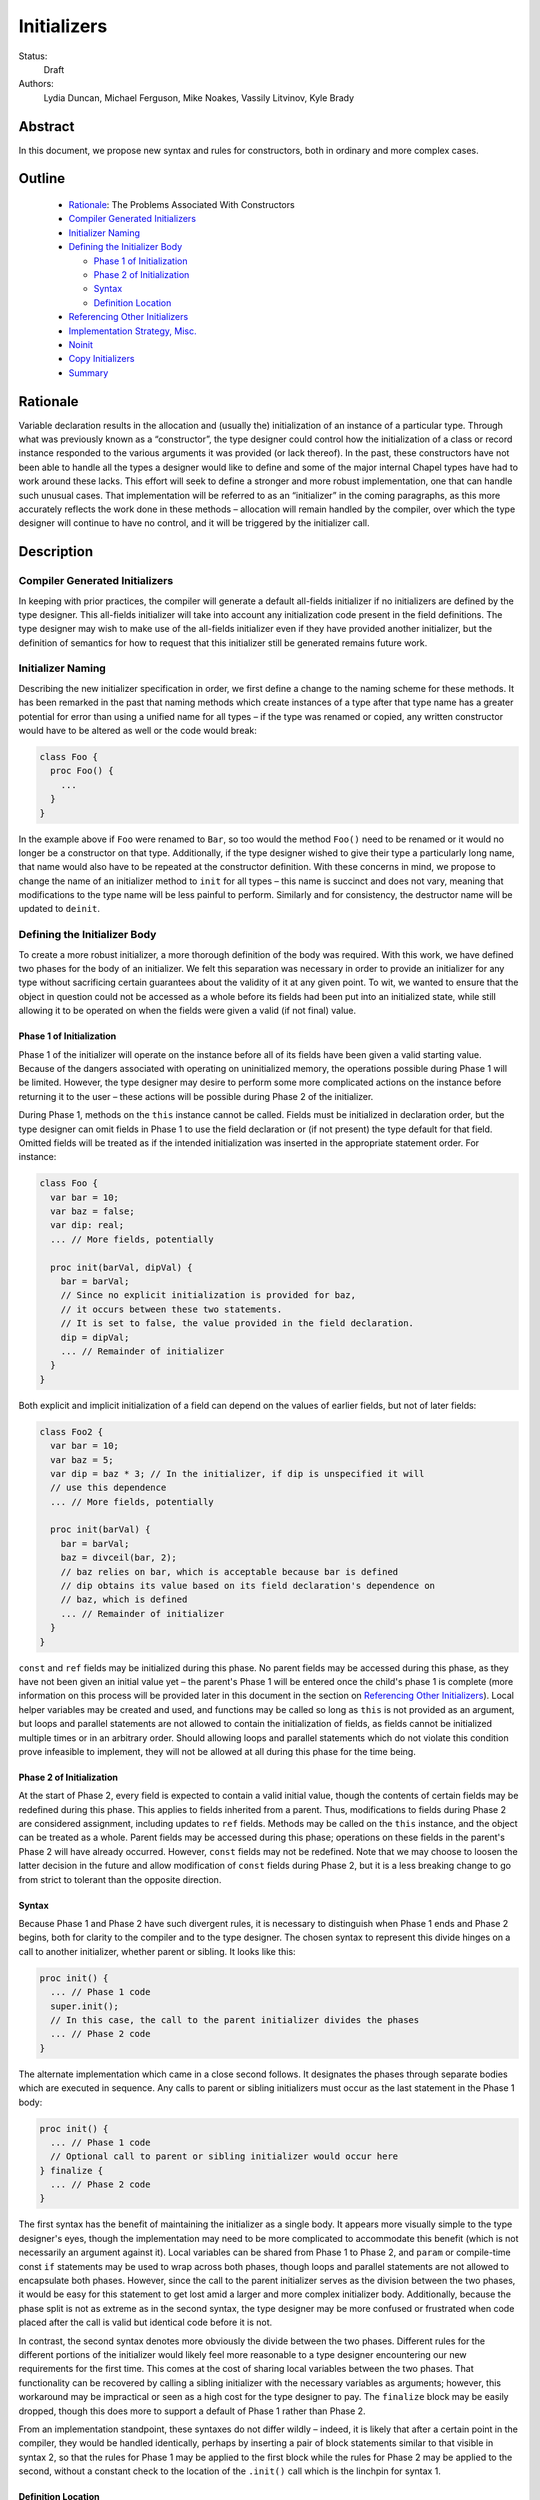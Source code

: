 .. _initializers:

Initializers
============

Status:
  Draft

Authors:
  Lydia Duncan, Michael Ferguson, Mike Noakes, Vassily Litvinov, Kyle Brady


Abstract
--------

In this document, we propose new syntax and rules for constructors, both in
ordinary and more complex cases.

Outline
-------

 * `Rationale`_: The Problems Associated With Constructors
 * `Compiler Generated Initializers`_
 * `Initializer Naming`_
 * `Defining the Initializer Body`_

   - `Phase 1 of Initialization`_
   - `Phase 2 of Initialization`_
   - `Syntax`_
   - `Definition Location`_

 * `Referencing Other Initializers`_
 * `Implementation Strategy, Misc.`_
 * `Noinit`_
 * `Copy Initializers`_
 * `Summary`_


Rationale
---------

Variable declaration results in the allocation and (usually the) initialization
of an instance of a particular type.  Through what was previously known as a
“constructor”, the type designer could control how the initialization of a class
or record instance responded to the various arguments it was provided (or lack
thereof).  In the past, these constructors have not been able to handle all the
types a designer would like to define and some of the major internal Chapel
types have had to work around these lacks.  This effort will seek to define a
stronger and more robust implementation, one that can handle such unusual cases.
That implementation will be referred to as an “initializer” in the coming
paragraphs, as this more accurately reflects the work done in these methods –
allocation will remain handled by the compiler, over which the type designer
will continue to have no control, and it will be triggered by the initializer
call.

Description
-----------

Compiler Generated Initializers
+++++++++++++++++++++++++++++++

In keeping with prior practices, the compiler will generate a default all-fields
initializer if no initializers are defined by the type designer.  This
all-fields initializer will take into account any initialization code present in
the field definitions.  The type designer may wish to make use of the all-fields
initializer even if they have provided another initializer, but the definition
of semantics for how to request that this initializer still be generated remains
future work.

Initializer Naming
++++++++++++++++++

Describing the new initializer specification in order, we first define a change
to the naming scheme for these methods.  It has been remarked in the past that
naming methods which create instances of a type after that type name has a
greater potential for error than using a unified name for all types – if the
type was renamed or copied, any written constructor would have to be altered as
well or the code would break:

.. code-block:: chapel

   class Foo {
     proc Foo() {
       ...
     }
   }

In the example above if ``Foo`` were renamed to ``Bar``, so too would the method
``Foo()`` need to be renamed or it would no longer be a constructor on that
type.  Additionally, if the type designer wished to give their type a
particularly long name, that name would also have to be repeated at the
constructor definition.  With these concerns in mind, we propose to change the
name of an initializer method to ``init`` for all types – this name is succinct
and does not vary, meaning that modifications to the type name will be less
painful to perform.  Similarly and for consistency, the destructor name will be
updated to ``deinit``.

Defining the Initializer Body
+++++++++++++++++++++++++++++

To create a more robust initializer, a more thorough definition of the body was
required.  With this work, we have defined two phases for the body of an
initializer.  We felt this separation was necessary in order to provide an
initializer for any type without sacrificing certain guarantees about the
validity of it at any given point.  To wit, we wanted to ensure that the object
in question could not be accessed as a whole before its fields had been put into
an initialized state, while still allowing it to be operated on when the fields
were given a valid (if not final) value.

Phase 1 of Initialization
*************************

Phase 1 of the initializer will operate on the instance before all of its fields
have been given a valid starting value.  Because of the dangers associated with
operating on uninitialized memory, the operations possible during Phase 1 will
be limited.  However, the type designer may desire to perform some more
complicated actions on the instance before returning it to the user – these
actions will be possible during Phase 2 of the initializer.

During Phase 1, methods on the ``this`` instance cannot be called.  Fields must
be initialized in declaration order, but the type designer can omit fields in
Phase 1 to use the field declaration or (if not present) the type default for
that field.  Omitted fields will be treated as if the intended initialization
was inserted in the appropriate statement order.  For instance:

.. code-block:: chapel

   class Foo {
     var bar = 10;
     var baz = false;
     var dip: real;
     ... // More fields, potentially

     proc init(barVal, dipVal) {
       bar = barVal;
       // Since no explicit initialization is provided for baz,
       // it occurs between these two statements.
       // It is set to false, the value provided in the field declaration.
       dip = dipVal;
       ... // Remainder of initializer
     }
   }

Both explicit and implicit initialization of a field can depend on the values of
earlier fields, but not of later fields:

.. code-block:: chapel

   class Foo2 {
     var bar = 10;
     var baz = 5;
     var dip = baz * 3; // In the initializer, if dip is unspecified it will
     // use this dependence
     ... // More fields, potentially

     proc init(barVal) {
       bar = barVal;
       baz = divceil(bar, 2);
       // baz relies on bar, which is acceptable because bar is defined
       // dip obtains its value based on its field declaration's dependence on
       // baz, which is defined
       ... // Remainder of initializer
     }
   }

``const`` and ``ref`` fields may be initialized during this phase.  No parent
fields may be accessed during this phase, as they have not been given an initial
value yet – the parent's Phase 1 will be entered once the child's phase 1 is
complete (more information on this process will be provided later in this
document in the section on `Referencing Other Initializers`_).  Local helper
variables may be created and used, and functions may be called so long as
``this`` is not provided as an argument, but loops and parallel statements are
not allowed to contain the initialization of fields, as fields cannot be
initialized multiple times or in an arbitrary order.  Should allowing loops and
parallel statements which do not violate this condition prove infeasible to
implement, they will not be allowed at all during this phase for the time being.

Phase 2 of Initialization
*************************

At the start of Phase 2, every field is expected to contain a valid initial
value, though the contents of certain fields may be redefined during this phase.
This applies to fields inherited from a parent.  Thus, modifications to fields
during Phase 2 are considered assignment, including updates to ``ref`` fields.
Methods may be called on the ``this`` instance, and the object can be treated as
a whole.  Parent fields may be accessed during this phase; operations on these
fields in the parent's Phase 2 will have already occurred.  However, ``const``
fields may not be redefined.  Note that we may choose to loosen the latter
decision in the future and allow modification of ``const`` fields during Phase
2, but it is a less breaking change to go from strict to tolerant than the
opposite direction.

Syntax
******

Because Phase 1 and Phase 2 have such divergent rules, it is necessary to
distinguish when Phase 1 ends and Phase 2 begins, both for clarity to the
compiler and to the type designer.  The chosen syntax to represent this divide
hinges on a call to another initializer, whether parent or sibling.  It looks
like this:

.. code-block:: chapel

   proc init() {
     ... // Phase 1 code
     super.init();
     // In this case, the call to the parent initializer divides the phases
     ... // Phase 2 code
   }

The alternate implementation which came in a close second follows.  It
designates the phases through separate bodies which are executed in sequence.
Any calls to parent or sibling initializers must occur as the last statement in
the Phase 1 body:

.. code-block:: chapel

	 proc init() {
	   ... // Phase 1 code
	   // Optional call to parent or sibling initializer would occur here
	 } finalize {
	   ... // Phase 2 code
	 }


The first syntax has the benefit of maintaining the initializer as a single
body.  It appears more visually simple to the type designer's eyes, though the
implementation may need to be more complicated to accommodate this benefit
(which is not necessarily an argument against it).  Local variables can be
shared from Phase 1 to Phase 2, and ``param`` or compile-time const ``if``
statements may be used to wrap across both phases, though loops and parallel
statements are not allowed to encapsulate both phases.  However, since the call
to the parent initializer serves as the division between the two phases, it
would be easy for this statement to get lost amid a larger and more complex
initializer body.  Additionally, because the phase split is not as extreme as in
the second syntax, the type designer may be more confused or frustrated when
code placed after the call is valid but identical code before it is not.

In contrast, the second syntax denotes more obviously the divide between the two
phases.  Different rules for the different portions of the initializer would
likely feel more reasonable to a type designer encountering our new requirements
for the first time.  This comes at the cost of sharing local variables between
the two phases.  That functionality can be recovered by calling a sibling
initializer with the necessary variables as arguments; however, this workaround
may be impractical or seen as a high cost for the type designer to pay.  The
``finalize`` block may be easily dropped, though this does more to support a
default of Phase 1 rather than Phase 2.

From an implementation standpoint, these syntaxes do not differ wildly – indeed,
it is likely that after a certain point in the compiler, they would be handled
identically, perhaps by inserting a pair of block statements similar to that
visible in syntax 2, so that the rules for Phase 1 may be applied to the first
block while the rules for Phase 2 may be applied to the second, without a
constant check to the location of the ``.init()`` call which is the linchpin for
syntax 1.

Definition Location
*******************
An initializer for a type may be defined within its original confines:

.. code-block:: chapel

   record Bar {
     ... // Some fields
     proc init(...) { ... }
     ... // Some methods
   }

At the same scope as the type definition:

.. code-block:: chapel

   record Bar {
     ... // Some fields and methods
   }
   proc Bar.init(...) { ... }

Or even in a separate module from where the type was defined, so long as the
type itself is accessible from that scope.  While the latter could allow
extensions to the type that the type designer did not intend, the type designer
may still maintain control over which fields may be manipulated in this way.
This can be done either by setting fields as private (when private fields and
methods are supported) so that the knowledge of these fields' existence is
hidden, or by defining a parenthesesless method instead of a field by the same
name so that the value may be relied upon in all circumstances.

Referencing Other Initializers
++++++++++++++++++++++++++++++

For either initializer syntax, the strategy to call parent and sibling
initializers remains the same.  Both also require that such calls only occur at
the end of Phase 1 for the current initializer.  The syntax of choice explicitly
enforces this rule by separating the two phases based on these calls, while the
alternate syntax would require a check to ensure correct usage.

The syntax to call a parent initializer is ``super.init(<args>);``.  All the
child's fields must be initialized at this point, so when the parent finishes
its Phase 1 and begins its Phase 2, the object may be treated as a whole.  Once
the parent has finished its Phase 2, control flow returns to the child's
initializer and enters the child's Phase 2.  If the type has no parent, an
argument-less ``super.init();`` call will be valid (signifying that control is
entering Phase 2) but is otherwise a no-op.  (Note that this extra call is
unnecessary in the second syntax proposal.)

For instance, if a parent and child class were defined as:

.. code-block:: chapel

   class Parent {
     ... // Some fields

     proc init(...) {
       writeln("Parent Phase 1"); 
       super.init(); // no-op, no parent
       writeln("Parent Phase 2"); 
       // Since child fields are initialized, whole object use is allowed
     }
   }

   class Child: Parent {
     ... // Some fields

     proc init(...) {
       writeln("Child Phase 1"); 
       //  Can’t access parent fields yet 
       super.init(); 
       writeln("Child Phase 2"); 
     }
   }

Creating an instance of Child will cause the following output during
initialization:

::

	Child Phase 1
	Parent Phase 1
	<any parent of Parent output would go in here>
	Parent Phase 2
	Child Phase 2


The syntax to call a sibling initializer is ``this.init(<args>);``.  Similarly
to in the parent-referential case, the return from that call will indicate that
the calling initializer has begun Phase 2. In contrast to the parent case,
however, a call to a sibling initializer may not be made if the current
initializer has defined any fields.  The rationale for this decision is that a
valid sibling initializer will initialize all of its fields, and so any
initialization prior to that call will lead to the occurrence of an unexpected
double initialization.

An initializer may only contain one ``this.init(<args>)`` or
``super.init(<args>)`` call in a single path through the body – it may not
contain both, or multiple of either one.  Additionally, only ``param``
conditionals may surround one of these calls.

If no ``this.init(<args>)`` or ``super.init(<args>)`` call is present, the
compiler will insert an argument-less ``super.init()`` call at the beginning of
the initializer body:

.. code-block:: chapel

   proc init() {
     // Since there is no call to super.init(<args>) or this.init(<args>),
     // this initializer starts with an implicit super.init() call
     field1 = 17; // This is then assignment.  If field1 were `const`, this
     // line would throw an error
     this.someOtherMethod(); // This call is valid, because we are in Phase 2
   }


For backwards compatibility purposes, unless the divide between Phase 1 and 2 is
explicitly stated, the compiler assumes the body of an initializer to be in
Phase 2.  For optimization purposes, ideally bodies which are compliant with the
conditions of Phase 1 would be considered Phase 1 only – implementing this is
future work.

Implementation Strategy, Misc.
++++++++++++++++++++++++++++++

It is our intention to make the transition to the new syntax and rules both
visible and straight-forward.  Ideally, the first release with the new
initializer implementation will still allow the previous constructors to
function (albeit with a warning that support of them is in the process of
deprecation and a reference to the specification for the new initializer
syntax), though attempting to define both a constructor and an initializer with
the same set of arguments for a type will produce an error (instead of silently
ignoring the constructor body).

Noinit
++++++

It may happen that for the purposes of optimization, a user would like to
receive a constructed instance of a type that is not fully initialized.  For
example, the user could know that the initial value for the instance will not be
used before it is overwritten by some other value.  This instance could then
gain an initial value at a later time, instead of paying the cost of default
initialization and then updating through assignment.  This would be done through
an application of the keyword ``noinit``.  To provide a specific case, if the
user wished to create an array and then give it a complex set of contents
(perhaps by passing it to a function which would provide the proper value for
each element, e.g.), the user could indicate this with the syntax ``var
arrayName: [domain] real = noinit;``.  Note that it is considered an error to
access the contents of an instance that has been created with ``noinit`` until
an initial value for its entire contents has been provided.  This is the
responsibility of the user.  Instances that cannot be changed after
initialization, such as ``const`` s or ``param`` s, cannot have ``noinit``
applied to them.

In the above example, it should be noted that the user would need to fully
specify the type of the instance to which they wish to apply ``noinit``, or the
compiler will not be able to perform the space allocation necessary for
construction.  Relatedly, an array that has been created via the ``noinit``
keyword requires certain type knowledge to be present in order to accurately
create the space – the domain of the array and the type it will store are
essential.  There are other Chapel types with special requirements for
``noinit`` to be valid, such as types which have removed the setter method for a
particular field (and as such cannot update this field after initialization), or
types whose assignment operators assume that a particular field will always
contain initialized memory.  Because some of these types are complex and large
enough that the application of ``noinit`` would be a useful optimization, it is
desirable to provide a mechanism for the type designer to specify how their
type should respond to the ``noinit`` keyword (if at all) rather than have the
language make the decision and declare that such types cannot support the
keyword.

To that end, for arbitrary classes or records the type designer will be able to
specify what ``noinit`` means for their type via the initializers they define,
as an argument to the initializer that can be referenced throughout the body.
The compiler-generated all-fields initializer will support ``noinit`` by
applying it to all fields when the ``noinit`` argument is set to ``true``.
Should the type designer provide an initializer, this will prevent the
all-fields ``noinit`` application case, as part of preventing the use of the
all-fields initializer.  This means that in order for a type with one or more
defined initializer to support ``noinit``, the argument must be explicitly
present in one of the initializers.

In the type designer's initializer, ``noinit`` can only be applied to a field
during Phase 1.  This is because at the time of Phase 2, the field will have
been given an initial value and ``noinit`` cannot be applied as assignment.  The
recommended strategy is to only apply ``noinit`` within the initializer body
when the ``noinit`` argument is set to ``true``, but the type designer may
choose to ignore this rule – for instance, so that an array field may be filled
in parallel during Phase 2.  However, in doing so they must be careful, as with
any use of ``noinit``, to be certain that uninitialized memory is not read.

Note that the name of the ``noinit`` argument to the initializer is not set in
stone – should it prove difficult to implement ``noinit`` as both a keyword and
an argument that can be referenced, adjustments will need to be made.  This
could be done by only treating ``noinit`` as a keyword (but not defining it as
such in the parser, as it currently is) when used to initialize a field or
instance, or by giving the argument a different name (but still keeping their
relationship strongly linked).

Copy Initializers
+++++++++++++++++

The type designer may find themselves also looking to control the behavior of
their type when copies of it must be made, such as when the type is passed to a
function or task by the ``in`` intent, or copied across locale boundaries.  An
example of when such control would be desired is if the type designer wanted to
implement reference counting for their type.  For these situations, the type
designer may define a copy initializer, to handle the final state of the type's
fields once a shallow bit copy has been made.

Note that the cases handled by a copy initializer are not the same as user
specified calls of the form:

.. code-block:: chapel

   var x = new R(y);

Such statements would be handled by an initializer with a single argument of the
same type as the object being created, if the type designer intends for such
actions to occur.

Copy initializers will be quite different from normal initializers.  In the
first place, the object in question is expected to be “initialized” once the
body is entered – the shallow bit copy will have provided all fields with an
initial value, and the copy initializer is intended to mend or improve upon what
has been done.  Thus, a division into phases similar to those in normal
initializers is unnecessary in the copy initializer body.  The body will behave
in a similar manner to Phase 2 of the normal initializers, with the ability to
modify a field in any order and to call methods on the instance as a whole.
However, since the type designer would otherwise be unable to directly control
the value of a ``const`` field, ``const`` fields can be modified in the body of
a copy initializer.  Due to concerns about providing a field value to a method
which could change unexpectedly in the middle of the method's operations,
ideally ``const`` fields would only be modifiable before the first method call
on the instance during the copy initializer body – this may prove infeasible,
though.  If doable, this permissive behavior could be extended to Phase 2 of the
normal initializer body.

The method header for a copy initializer will not allow as much variation as a
normal initializer – the compiler will be the only client directly making calls
to the method and will thus expect a single style of header.  This trivially
means that a type cannot define multiple copy initializers, as doing so would
result in ambiguity.

Due to the unfinished status of record method inheritance, no support for calls
to a parent copy initializer will be provided; any necessary operations on a
parent field must be done in the body of the child copy initializer.  When
record method inheritance is finalized, this policy may change.

Final details for the syntax of this particular style of initializer have not
been fully ironed out, stay tuned!

Summary
+++++++

Initializers will be used to dictate the starting value of records and classes.
If the type designer does not provide an initializer, the compiler will generate
one for the type based on its field declarations.  The operations possible in an
initializer body will be divided into two phases – the first will be more
strict, requiring ordering of field initialization and rejecting attempts to
utilize the object as a whole; the second will be more permissive in general but
will not allow the redefinition of ``const`` fields.  The syntax for the
initializer will consist of a single body, with a call to another initializer
serving as the divide between phases – if no call to another initializer is
provided, the body is assumed to be operating in the second phase.  Calls to
other initializers must occur at the end of the first phase only, and a parent
initializer will fully complete before returning control to the child which
called it.  For optimization purposes, some types will support ``noinit`` in
order to skip initialization when their starting value would only be
overwritten.  The type designer may prevent this on their type by defining an
initializer, or may exert explicit control by utilizing an additional argument
to the initializer.  The type designer may also utilize ``noinit`` on individual
fields during the first phase of the initializer body.  If there are operations
which must occur on a copy made by the compiler before it is operated on by
other code, such as via an ``in`` intent, the type designer may supply a copy
initializer which will be executed on the freshly made copy.
